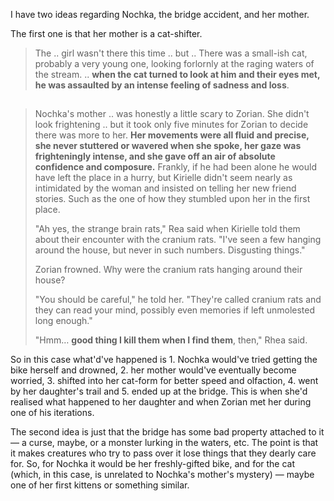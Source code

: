 :PROPERTIES:
:Author: OutOfNiceUsernames
:Score: 19
:DateUnix: 1436105679.0
:DateShort: 2015-Jul-05
:END:

I have two ideas regarding Nochka, the bridge accident, and her mother.

The first one is that her mother is a cat-shifter.

#+begin_quote
  The .. girl wasn't there this time .. but .. There was a small-ish cat, probably a very young one, looking forlornly at the raging waters of the stream. .. *when the cat turned to look at him and their eyes met, he was assaulted by an intense feeling of sadness and loss*.
#+end_quote

** 
   :PROPERTIES:
   :CUSTOM_ID: section
   :END:

#+begin_quote
  Nochka's mother .. was honestly a little scary to Zorian. She didn't look frightening .. but it took only five minutes for Zorian to decide there was more to her. *Her movements were all fluid and precise, she never stuttered or wavered when she spoke, her gaze was frighteningly intense, and she gave off an air of absolute confidence and composure.* Frankly, if he had been alone he would have left the place in a hurry, but Kirielle didn't seem nearly as intimidated by the woman and insisted on telling her new friend stories. Such as the one of how they stumbled upon her in the first place.

  "Ah yes, the strange brain rats," Rea said when Kirielle told them about their encounter with the cranium rats. "I've seen a few hanging around the house, but never in such numbers. Disgusting things."

  Zorian frowned. Why were the cranium rats hanging around their house?

  "You should be careful," he told her. "They're called cranium rats and they can read your mind, possibly even memories if left unmolested long enough."

  "Hmm... *good thing I kill them when I find them*, then," Rhea said.
#+end_quote

So in this case what'd've happened is 1. Nochka would've tried getting the bike herself and drowned, 2. her mother would've eventually become worried, 3. shifted into her cat-form for better speed and olfaction, 4. went by her daughter's trail and 5. ended up at the bridge. This is when she'd realised what happened to her daughter and when Zorian met her during one of his iterations.

The second idea is just that the bridge has some bad property attached to it --- a curse, maybe, or a monster lurking in the waters, etc. The point is that it makes creatures who try to pass over it lose things that they dearly care for. So, for Nochka it would be her freshly-gifted bike, and for the cat (which, in this case, is unrelated to Nochka's mother's mystery) --- maybe one of her first kittens or something similar.